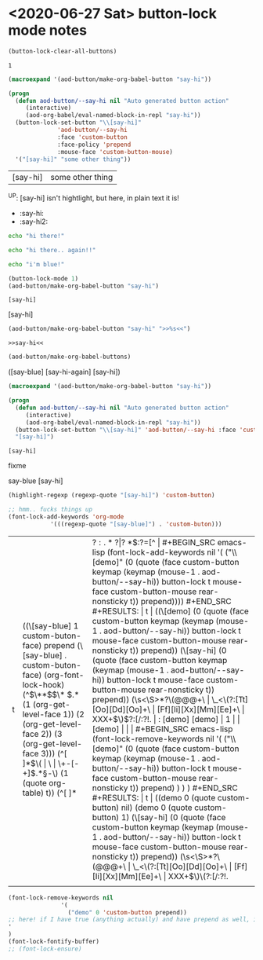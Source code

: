 * <2020-06-27 Sat> button-lock mode notes

    #+BEGIN_SRC emacs-lisp
(button-lock-clear-all-buttons)
    #+END_SRC

    #+RESULTS:
    : 1

    #+BEGIN_SRC emacs-lisp :results pp :results value code :tangle no
(macroexpand '(aod-button/make-org-babel-button "say-hi"))
    #+END_SRC
    
    #+RESULTS:
    #+BEGIN_SRC emacs-lisp
(progn
  (defun aod-button/--say-hi nil "Auto generated button action"
	 (interactive)
	 (aod-org-babel/eval-named-block-in-repl "say-hi"))
  (button-lock-set-button "\\[say-hi]"
			  'aod-button/--say-hi
			  :face 'custom-button
			  :face-policy 'prepend
			  :mouse-face 'custom-button-mouse)
  '("[say-hi]" "some other thing"))
    #+END_SRC

    #+RESULTS:
    | [say-hi] | some other thing |

    ^UP: [say-hi] isn't hightlight, but here, in plain text it is!


    - :say-hi:
    - :say-hi2:

    #+NAME: say-hi
    #+BEGIN_SRC sh :session *say-hi*
echo "hi there!"
    #+END_SRC

    #+NAME: say-hi-again
    #+BEGIN_SRC sh :session *say-hi-again*
echo "hi there.. again!!"
    #+END_SRC

    #+NAME: say-blue
    #+BEGIN_SRC sh :session *say-blue*
echo "i'm blue!"
    #+END_SRC


    #+BEGIN_SRC emacs-lisp
(button-lock-mode 1)
(aod-button/make-org-babel-button "say-hi")
    #+END_SRC

    #+RESULTS:
    : [say-hi]
     [say-hi] 

    #+BEGIN_SRC emacs-lisp
(aod-button/make-org-babel-button "say-hi" ">>%s<<")
    #+END_SRC

    #+RESULTS:
    : >>say-hi<<

    #+BEGIN_SRC emacs-lisp :results raw
(aod-button/make-org-babel-buttons)
    #+END_SRC

    #+RESULTS:
    ([say-blue] [say-hi-again] [say-hi])

    #+BEGIN_SRC emacs-lisp :results value code
(macroexpand '(aod-button/make-org-babel-button "say-hi"))
    #+END_SRC


    #+RESULTS:
    #+BEGIN_SRC emacs-lisp
    (progn
      (defun aod-button/--say-hi nil "Auto generated button action"
	     (interactive)
	     (aod-org-babel/eval-named-block-in-repl "say-hi"))
      (button-lock-set-button "\\[say-hi]" 'aod-button/--say-hi :face 'custom-button :face-policy 'prepend :mouse-face 'custom-button-mouse)
      "[say-hi]")
    #+END_SRC

    #+RESULTS:
    : [say-hi]

    fixme

 


    say-blue [say-hi]

    #+BEGIN_SRC emacs-lisp
(highlight-regexp (regexp-quote "[say-hi]") 'custom-button)

;; hmm.. fucks things up
(font-lock-add-keywords 'org-mode
			'(((regexp-quote "[say-blue]") . 'custom-buton)))
    #+END_SRC

    #+RESULTS:
| t | ((\[say-blue] 1 custom-buton-face) prepend (\[say-blue] . custom-buton-face) (org-font-lock-hook) (^\(\**\)\(\* \)\(.*\) (1 (org-get-level-face 1)) (2 (org-get-level-face 2)) (3 (org-get-level-face 3))) (^[ 	]*\(\( | \ | \+-[-+]\).*\S-\) (1 (quote org-table) t)) (^[ 	]* | \(?:.*? | \)? *\(:?=[^ |


    #+BEGIN_SRC emacs-lisp
(font-lock-add-keywords nil
			'(
			 ("\\[demo]" (0 (quote (face custom-button keymap (keymap (mouse-1 . aod-button/--say-hi)) button-lock t mouse-face custom-button-mouse rear-nonsticky t)) prepend))))
    #+END_SRC

    #+RESULTS:
    | t | ((\[demo] (0 (quote (face custom-button keymap (keymap (mouse-1 . aod-button/--say-hi)) button-lock t mouse-face custom-button-mouse rear-nonsticky t)) prepend)) (\[say-hi] (0 (quote (face custom-button keymap (keymap (mouse-1 . aod-button/--say-hi)) button-lock t mouse-face custom-button-mouse rear-nonsticky t)) prepend)) (\s<\S>*?\(@@@+\ | \_<\(?:[Tt][Oo][Dd][Oo]+\ | [Ff][Ii][Xx][Mm][Ee]+\ | XXX+\)\)\(?:[/:?!. 	 |

    : [demo]
    [demo]
    |      1 |
    | [demo] |
    |        |

     #+BEGIN_SRC emacs-lisp
(font-lock-remove-keywords nil
'(
("\\[demo]" (0 (quote (face custom-button keymap (keymap (mouse-1 . aod-button/--say-hi)) button-lock t mouse-face custom-button-mouse rear-nonsticky t)) prepend)
)
)
)
     #+END_SRC

     #+RESULTS:
     | t | ((demo 0 (quote custom-button) nil) (demo 0 (quote custom-button) 1) (\[say-hi] (0 (quote (face custom-button keymap (keymap (mouse-1 . aod-button/--say-hi)) button-lock t mouse-face custom-button-mouse rear-nonsticky t)) prepend)) (\s<\S>*?\(@@@+\ | \_<\(?:[Tt][Oo][Dd][Oo]+\ | [Ff][Ii][Xx][Mm][Ee]+\ | XXX+\)\)\(?:[/:?!. 	 |


    #+BEGIN_SRC emacs-lisp
(font-lock-remove-keywords nil
			   '(
			     ("demo" 0 'custom-button prepend))
;; here! if I have true (anything actually) and have prepend as well, it will work
'
)
(font-lock-fontify-buffer)
;; (font-lock-ensure)
    #+END_SRC

    #+RESULTS:

